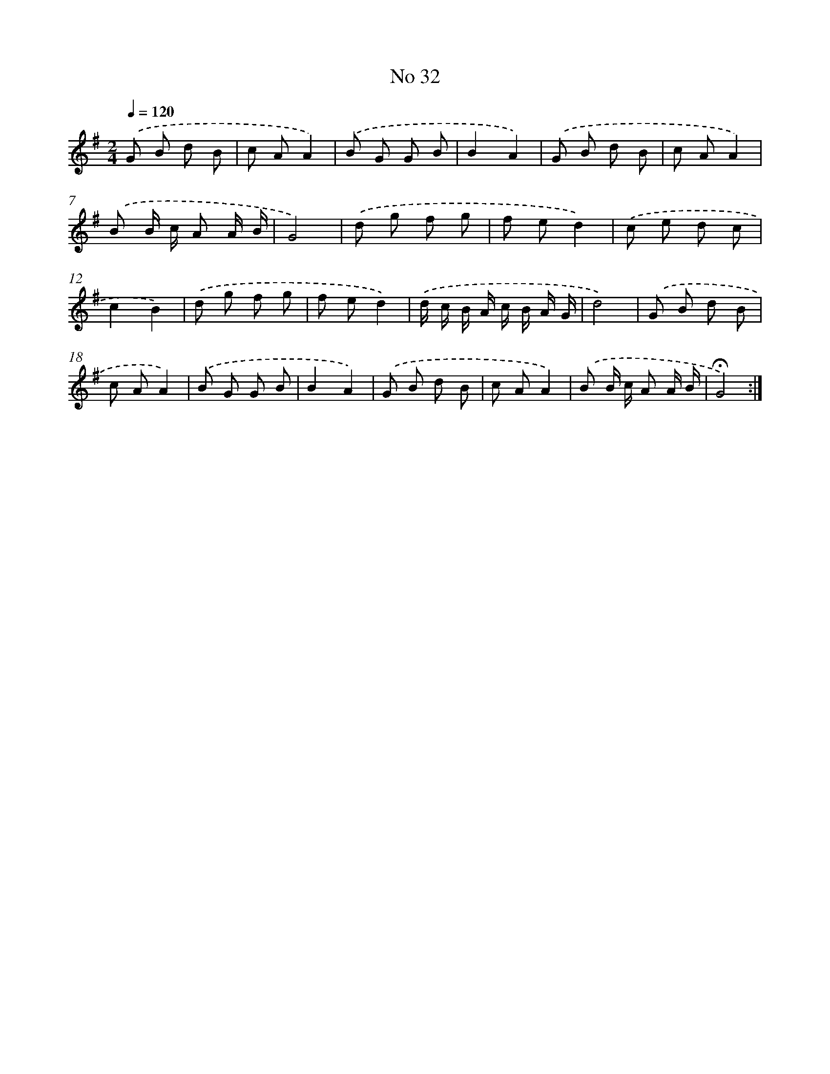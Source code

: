 X: 18065
T: No 32
%%abc-version 2.0
%%abcx-abcm2ps-target-version 5.9.1 (29 Sep 2008)
%%abc-creator hum2abc beta
%%abcx-conversion-date 2018/11/01 14:38:19
%%humdrum-veritas 828876067
%%humdrum-veritas-data 2918420202
%%continueall 1
%%barnumbers 0
L: 1/8
M: 2/4
Q: 1/4=120
K: G clef=treble
.('G B d B |
c AA2) |
.('B G G B |
B2A2) |
.('G B d B |
c AA2) |
.('B B/ c/ A A/ B/ |
G4) |
.('d g f g |
f ed2) |
.('c e d c |
c2B2) |
.('d g f g |
f ed2) |
.('d/ c/ B/ A/ c/ B/ A/ G/ |
d4) |
.('G B d B |
c AA2) |
.('B G G B |
B2A2) |
.('G B d B |
c AA2) |
.('B B/ c/ A A/ B/ |
!fermata!G4) :|]
